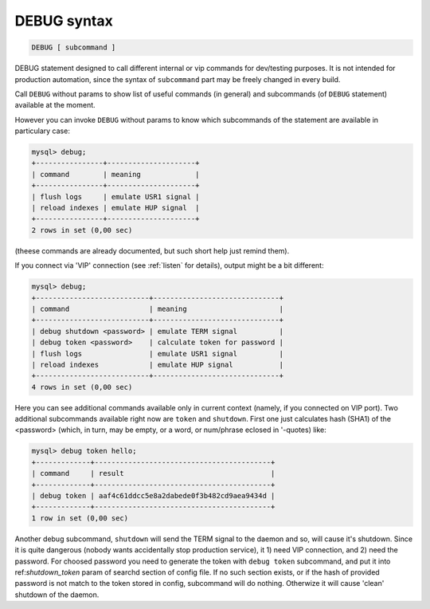 .. _debug_syntax:

DEBUG syntax
------------

.. code-block:: none


    DEBUG [ subcommand ]

DEBUG statement designed to call different internal or vip commands for dev/testing purposes. It is not intended
for production automation, since the syntax of ``subcommand`` part may be freely changed in every build.

Call ``DEBUG`` without params to show list of useful commands (in general) and subcommands (of ``DEBUG`` statement) available
at the moment.

However you can invoke ``DEBUG`` without params to know which subcommands of the statement are available in particulary case:

.. code-block:: mysql


	mysql> debug;
	+----------------+---------------------+
	| command        | meaning             |
	+----------------+---------------------+
	| flush logs     | emulate USR1 signal |
	| reload indexes | emulate HUP signal  |
	+----------------+---------------------+
	2 rows in set (0,00 sec)


(theese commands are already documented, but such short help just remind them).

If you connect via 'VIP' connection (see :ref:`listen` for details), output might be a bit different:

.. code-block:: mysql


	mysql> debug;
	+---------------------------+------------------------------+
	| command                   | meaning                      |
	+---------------------------+------------------------------+
	| debug shutdown <password> | emulate TERM signal          |
	| debug token <password>    | calculate token for password |
	| flush logs                | emulate USR1 signal          |
	| reload indexes            | emulate HUP signal           |
	+---------------------------+------------------------------+
	4 rows in set (0,00 sec)


Here you can see additional commands available only in current context (namely, if you connected on VIP port).
Two additional subcommands available right now are ``token`` and ``shutdown``.
First one just calculates hash (SHA1) of the <password> (which, in turn, may be empty, or a word, or num/phrase eclosed in
'-quotes) like:

.. code-block:: mysql


	mysql> debug token hello;
	+-------------+------------------------------------------+
	| command     | result                                   |
	+-------------+------------------------------------------+
	| debug token | aaf4c61ddcc5e8a2dabede0f3b482cd9aea9434d |
	+-------------+------------------------------------------+
	1 row in set (0,00 sec)

Another debug subcommand, ``shutdown`` will send the TERM signal to the daemon and so, will cause it's shutdown.
Since it is quite dangerous (nobody wants accidentally stop production service), it 1) need VIP connection, and 2) need
the password. For choosed password you need to generate the token with ``debug token`` subcommand, and put it into
ref:`shutdown_token` param of searchd section of config file. If no such section exists, or if the hash of provided
password is not match to the token stored in config, subcommand will do nothing. Otherwize it will cause 'clean' shutdown
of the daemon.